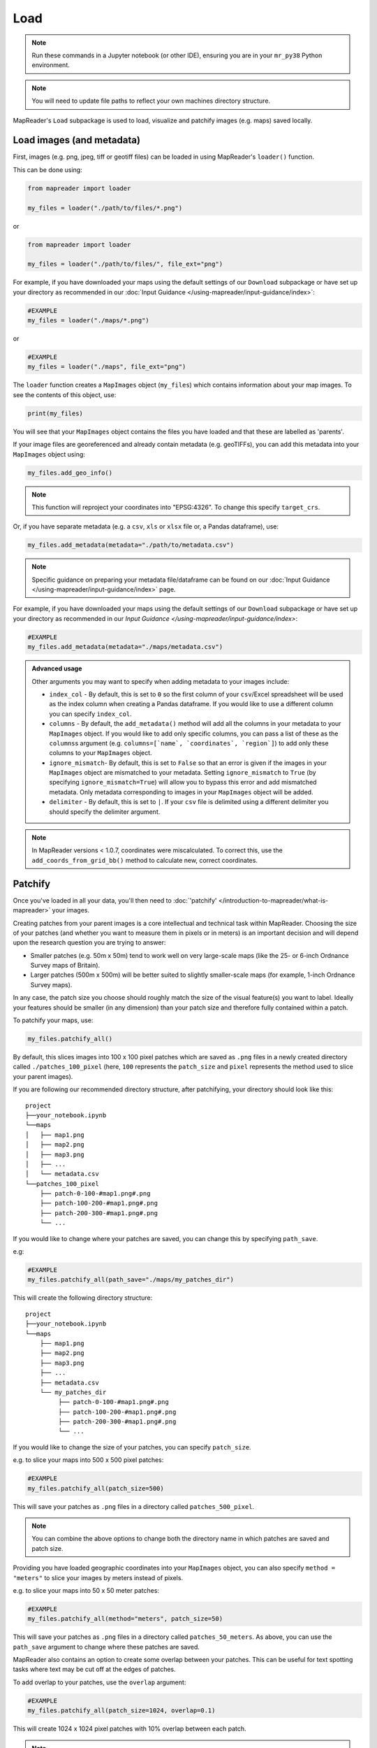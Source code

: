 Load
=====

.. note:: Run these commands in a Jupyter notebook (or other IDE), ensuring you are in your ``mr_py38`` Python environment.

.. note:: You will need to update file paths to reflect your own machines directory structure.

MapReader's ``Load`` subpackage is used to load, visualize and patchify images (e.g. maps) saved locally.

Load images (and metadata)
----------------------------

First, images (e.g. png, jpeg, tiff or geotiff files) can be loaded in using MapReader's ``loader()`` function.

This can be done using:

.. code-block:: python

    from mapreader import loader

    my_files = loader("./path/to/files/*.png")

or

.. code-block:: python

    from mapreader import loader

    my_files = loader("./path/to/files/", file_ext="png")

For example, if you have downloaded your maps using the default settings of our ``Download`` subpackage or have set up your directory as recommended in our :doc:`Input Guidance </using-mapreader/input-guidance/index>`:

.. code-block:: python

    #EXAMPLE
    my_files = loader("./maps/*.png")

or

.. code-block:: python

    #EXAMPLE
    my_files = loader("./maps", file_ext="png")

The ``loader`` function creates a ``MapImages`` object (``my_files``) which contains information about your map images.
To see the contents of this object, use:

.. code-block:: python

    print(my_files)

You will see that your ``MapImages`` object contains the files you have loaded and that these are labelled as 'parents'.

If your image files are georeferenced and already contain metadata (e.g. geoTIFFs), you can add this metadata into your ``MapImages`` object using:

.. code-block:: python

    my_files.add_geo_info()

.. note:: This function will reproject your coordinates into "EPSG:4326". To change this specify ``target_crs``.

Or, if you have separate metadata (e.g. a ``csv``, ``xls`` or ``xlsx`` file or, a Pandas dataframe), use:

.. code-block:: python

    my_files.add_metadata(metadata="./path/to/metadata.csv")

.. note:: Specific guidance on preparing your metadata file/dataframe can be found on our :doc:`Input Guidance </using-mapreader/input-guidance/index>` page.

For example, if you have downloaded your maps using the default settings of our ``Download`` subpackage or have set up your directory as recommended in our `Input Guidance </using-mapreader/input-guidance/index>`:

.. code-block:: python

    #EXAMPLE
    my_files.add_metadata(metadata="./maps/metadata.csv")

.. admonition:: Advanced usage
    :class: dropdown

    Other arguments you may want to specify when adding metadata to your images include:

    - ``index_col`` - By default, this is set to ``0`` so the first column of your ``csv``/Excel spreadsheet will be used as the index column when creating a Pandas dataframe. If you would like to use a different column you can specify ``index_col``.
    - ``columns`` - By default, the ``add_metadata()`` method will add all the columns in your metadata to your ``MapImages`` object. If you would like to add only specific columns, you can pass a list of these as the ``columns``\s argument (e.g. ``columns=[`name`, `coordinates`, `region`]``) to add only these columns to your ``MapImages`` object.
    - ``ignore_mismatch``- By default, this is set to ``False`` so that an error is given if the images in your ``MapImages`` object are mismatched to your metadata. Setting ``ignore_mismatch`` to ``True`` (by specifying ``ignore_mismatch=True``) will allow you to bypass this error and add mismatched metadata. Only metadata corresponding to images in your ``MapImages`` object will be added.
    - ``delimiter`` - By default, this is set to ``|``. If your ``csv`` file is delimited using a different delimiter you should specify the delimiter argument.


.. note:: In MapReader versions < 1.0.7, coordinates were miscalculated. To correct this, use the ``add_coords_from_grid_bb()`` method to calculate new, correct coordinates.

Patchify
----------

Once you've loaded in all your data, you'll then need to :doc:`'patchify' </introduction-to-mapreader/what-is-mapreader>` your images.

Creating patches from your parent images is a core intellectual and technical task within MapReader.
Choosing the size of your patches (and whether you want to measure them in pixels or in meters) is an important decision and will depend upon the research question you are trying to answer:

- Smaller patches (e.g. 50m x 50m) tend to work well on very large-scale maps (like the 25- or 6-inch Ordnance Survey maps of Britain).
- Larger patches (500m x 500m) will be better suited to slightly smaller-scale maps (for example, 1-inch Ordnance Survey maps).

In any case, the patch size you choose should roughly match the size of the visual feature(s) you want to label.
Ideally your features should be smaller (in any dimension) than your patch size and therefore fully contained within a patch.

To patchify your maps, use:

.. code-block:: python

    my_files.patchify_all()

By default, this slices images into 100 x 100 pixel patches which are saved as ``.png`` files in a newly created directory called ``./patches_100_pixel`` (here, ``100`` represents the ``patch_size`` and ``pixel`` represents the method used to slice your parent images).

If you are following our recommended directory structure, after patchifying, your directory should look like this:

::

    project
    ├──your_notebook.ipynb
    └──maps
    │   ├── map1.png
    │   ├── map2.png
    │   ├── map3.png
    │   ├── ...
    │   └── metadata.csv
    └──patches_100_pixel
        ├── patch-0-100-#map1.png#.png
        ├── patch-100-200-#map1.png#.png
        ├── patch-200-300-#map1.png#.png
        └── ...

If you would like to change where your patches are saved, you can change this by specifying ``path_save``.

e.g:

.. code-block:: python

    #EXAMPLE
    my_files.patchify_all(path_save="./maps/my_patches_dir")

This will create the following directory structure:

::

    project
    ├──your_notebook.ipynb
    └──maps
        ├── map1.png
        ├── map2.png
        ├── map3.png
        ├── ...
        ├── metadata.csv
        └── my_patches_dir
             ├── patch-0-100-#map1.png#.png
             ├── patch-100-200-#map1.png#.png
             ├── patch-200-300-#map1.png#.png
             └── ...


If you would like to change the size of your patches, you can specify ``patch_size``.

e.g. to slice your maps into 500 x 500 pixel patches:

.. code-block:: python

    #EXAMPLE
    my_files.patchify_all(patch_size=500)

This will save your patches as ``.png`` files in a directory called ``patches_500_pixel``.

.. note:: You can combine the above options to change both the directory name in which patches are saved and patch size.

Providing you have loaded geographic coordinates into your ``MapImages`` object, you can also specify ``method = "meters"`` to slice your images by meters instead of pixels.

e.g. to slice your maps into 50 x 50 meter patches:

.. code-block:: python

    #EXAMPLE
    my_files.patchify_all(method="meters", patch_size=50)

This will save your patches as ``.png`` files in a directory called ``patches_50_meters``.
As above, you can use the ``path_save`` argument to change where these patches are saved.

MapReader also contains an option to create some overlap between your patches.
This can be useful for text spotting tasks where text may be cut off at the edges of patches.

To add overlap to your patches, use the ``overlap`` argument:

.. code-block:: python

    #EXAMPLE
    my_files.patchify_all(patch_size=1024, overlap=0.1)

This will create 1024 x 1024 pixel patches with 10% overlap between each patch.

.. note::
    Greater overlaps will create more patches and result in greater computational costs when running.
    You should be aware of this when choosing your overlap size.

.. admonition:: Advanced usage
    :class: dropdown

    Other arguments you may want to specify when patchifying your images include:

    - ``square_cuts`` - By default, this is set to ``False``. Thus, if your ``patch_size`` is not a factor of your image size (e.g. if you are trying to slice a 100x100 pixel image into 8x8 pixel patches), you will end up with some rectangular patches at the edges of your image. If you set ``square_cuts=True``, then all your patches will be square, however there will be some overlap between edge patches. Using ``square_cuts=True`` is useful if you need square images for model training, and don't want to warp your rectangular images by resizing them at a later stage.
    - ``add_to_parent`` - By default, this is set to ``True`` so that each time you run ``patchify_all()`` your patches are added to your ``MapImages`` object. Setting it to ``False`` (by specifying ``add_to_parent=False``) will mean your patches are created, but not added to your ``MapImages`` object. This can be useful for testing out different patch sizes.
    - ``rewrite`` - By default, this is set to ``False`` so that if your patches already exist they are not overwritten. Setting it to ``True`` (by specifying ``rewrite=True``) will mean already existing patches are recreated and overwritten.

If you would like to save your patches as geo-referenced tiffs (i.e. geotiffs), use:

.. code-block:: python

    my_files.save_patches_as_geotiffs()

This will save each patch in your ``MapImages`` object as a georeferenced ``.tif`` file in your patches directory.

.. note:: MapReader also has a ``save_parents_as_geotiff()`` method for saving parent images as geotiffs.

After running the ``patchify_all()`` method, you'll see that ``print(my_files)`` shows you have both 'parents' and 'patches'.
To view an iterable list of these, you can use the ``list_parents()`` and ``list_patches()`` methods:

.. code-block:: python

    parent_list = my_files.list_parents()
    patch_list = my_files.list_patches()

    print(parent_list)
    print(patch_list[0:5])  # too many to print them all!

Having these list saved as variables can be useful later on in the pipeline.

It can also be useful to create dataframes from your ``MapImages`` objects.
To do this, use:

.. code-block:: python

    parent_df, patch_df = my_files.convert_images()

Then, to view these, use:

.. code-block:: python

    parent_df

or

.. code-block:: python

    patch_df

.. note:: These parent and patch dataframes **will not** automatically update so you will want to run this command again if you add new information into your ``MapImages`` object.

At any point, you can also save these dataframes by passing the ``save`` argument to the ``convert_images()`` method:

.. code-block:: python

    parent_df, patch_df = my_files.convert_images(save=True)

By default, this will save your parent and patch dataframes as ``parent_df.csv`` and ``patch_df.csv`` respectively.

If instead, you'd like to save them as excel files, add ``save_format="excel"`` to your command:

.. code-block:: python

    parent_df, patch_df = my_files.convert_images(save=True, save_format="excel")

Alternatively, you can save your patch metadata in a georeferenced json (i.e. geojson) file.
To do this, use:

.. code-block:: python

    my_files.save_patches_to_geojson()

By default, this will save all the metadata for your patches in a newly created ``patches.geojson`` file.

.. note:: The patch images are **not** saved within this file, only the metadata and patch coordinates.

Visualize (optional)
---------------------

To view a random sample of your images, use:

.. code-block:: python

    my_files.show_sample(num_samples=3)

.. image:: /_static/show_sample_parent.png
    :width: 400px


By default, this will show you a random sample of your parent images.

If, however, you want to see a random sample of your patches use the ``tree_level="patch"`` argument:

.. code-block:: python

    my_files.show_sample(num_samples=3, tree_level="patch")

.. image:: /_static/show_sample_child.png
    :width: 400px


It can also be helpful to see your patches in the context of their parent image.
To do this use the ``show()`` method.

e.g. :

.. code-block:: python

    #EXAMPLE
    patch_list = my_files.list_patches()
    my_files.show(patch_list[250:300])

.. image:: /_static/show.png
    :width: 400px


or

.. code-block:: python

    #EXAMPLE
    patch_list = my_files.list_patches()
    files_to_show = [patch_list[0], patch_list[350], patch_list[400]]
    my_files.show(files_to_show)

.. image:: /_static/show_list.png
    :width: 400px


This will show you your chosen patches, by default highlighted with red borders, in the context of their parent image.

.. admonition:: Advanced usage
    :class: dropdown

    Further usage of the ``show()`` method is detailed in :ref:`Further_analysis`.
    Please head there for guidance on advanced usage.

You may also want to see all the patches created from one of your parent images.
This can be done using:

.. code-block:: python

    parent_list = my_files.list_parents()
    my_files.show_parent(parent_list[0])

.. image:: /_static/show_par.png
    :width: 400px


.. admonition:: Advanced usage
    :class: dropdown

    Further usage of the ``show_parent()`` method is detailed in :ref:`Further_analysis`.
    Please head there for guidance on advanced usage.

.. todo:: Move 'Further analysis/visualization' to a different page (e.g. as an appendix)

.. _Further_analysis:

Further analysis/visualization (optional)
-------------------------------------------

If you have loaded geographic coordinates into your ``MapImages`` object, you may want to calculate the central coordinates of your patches.
The ``add_center_coord()`` method can used to do this:

.. code-block:: python

    my_files.add_center_coord()

You can then rerun the ``convert_images()`` method to see your results.

i.e.:

.. code-block:: python

    parent_df, patch_df = my_files.convert_images()
    patch_df.head()

You will see that center coordinates of each patch have been added to your patch dataframe.

The ``calc_pixel_stats()`` method can be used to calculate means and standard deviations of pixel intensities of each of your patches:

.. code-block:: python

    my_files.calc_pixel_stats()

After rerunning the ``convert_images()`` method (as above), you will see that mean and standard pixel intensities have been added to your patch dataframe.

The ``show()`` and ``show_parent()`` methods can be used to plot these values ontop of your patches.
This is done by specifying the ``column_to_plot`` argument.

e.g. to view "mean_pixel_R" on your patches:

.. code-block:: python

    #EXAMPLE
    parent_list = my_files.list_parents()
    my_files.show_parent(parent_list[0], column_to_plot="mean_pixel_R")

.. image:: /_static/show_par_RGB.png
    :width: 400px

If you want to see your image underneath, you can specify the ``alpha`` argument, which sets the transparency of your plotted values.
``alpha`` can range between 0 and 1, with lower ``alpha`` values allowing you to see the more of the image underneath.

e.g. to view "mean_pixel_R" on your patches:

.. code-block:: python

    #EXAMPLE
    parent_list = my_files.list_parents()
    my_files.show_parent(parent_list[0], column_to_plot="mean_pixel_R", alpha=0.5)

.. image:: /_static/show_par_RGB_0.5.png
    :width: 400px

.. note:: The ``column_to_plot`` argument can also be used with the ``show()`` method.

.. admonition:: Advanced usage
    :class: dropdown

    Other arguments you may want to specify when showing your images (for both the ``show()`` and ``show_parent()`` methods):

    - ``plot_parent`` - By default, this is set to ``True`` so that the parent image is shown. If you would like to remove the parent image, e.g. if you are plotting column values, you can set ``plot_parent=False``. This should speed up the code for plotting.
    - ``patch_border`` - By default, this is set to ``True`` so that borders are plotted around each patch. Setting ``patch_border`` to ``False`` (by specifying ``patch_border=False``) will stop patch borders being shown.
    - ``border_color`` - By default, this is set to ``"r"`` (red). Any of the colors found `here <https://matplotlib.org/stable/gallery/color/named_colors.html>`__ can be used instead.
    - ``cmap`` - By default, this is set to ``"viridis"```. Any of the color maps found `here <https://matplotlib.org/stable/tutorials/colors/colormaps.html>`__ can be used instead.
    - ``plot_histogram`` - Setting this to ``True`` (by specifying ``plot_histogram=True``) will result in a histogram of the values found in ``column_to_plot`` being produced.

.. todo:: Move 'Further analysis/visualization' to a different page (e.g. as an appendix)

